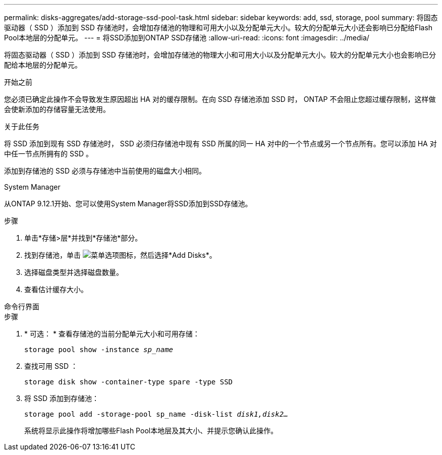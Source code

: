 ---
permalink: disks-aggregates/add-storage-ssd-pool-task.html 
sidebar: sidebar 
keywords: add, ssd, storage, pool 
summary: 将固态驱动器（ SSD ）添加到 SSD 存储池时，会增加存储池的物理和可用大小以及分配单元大小。较大的分配单元大小还会影响已分配给Flash Pool本地层的分配单元。 
---
= 将SSD添加到ONTAP SSD存储池
:allow-uri-read: 
:icons: font
:imagesdir: ../media/


[role="lead"]
将固态驱动器（ SSD ）添加到 SSD 存储池时，会增加存储池的物理大小和可用大小以及分配单元大小。较大的分配单元大小也会影响已分配给本地层的分配单元。

.开始之前
您必须已确定此操作不会导致发生原因超出 HA 对的缓存限制。在向 SSD 存储池添加 SSD 时， ONTAP 不会阻止您超过缓存限制，这样做会使新添加的存储容量无法使用。

.关于此任务
将 SSD 添加到现有 SSD 存储池时， SSD 必须归存储池中现有 SSD 所属的同一 HA 对中的一个节点或另一个节点所有。您可以添加 HA 对中任一节点所拥有的 SSD 。

添加到存储池的 SSD 必须与存储池中当前使用的磁盘大小相同。

[role="tabbed-block"]
====
.System Manager
--
从ONTAP 9.12.1开始、您可以使用System Manager将SSD添加到SSD存储池。

.步骤
. 单击*存储>层*并找到*存储池*部分。
. 找到存储池，单击 image:icon_kabob.gif["菜单选项图标"]，然后选择*Add Disks*。
. 选择磁盘类型并选择磁盘数量。
. 查看估计缓存大小。


--
.命令行界面
--
.步骤
. * 可选： * 查看存储池的当前分配单元大小和可用存储：
+
`storage pool show -instance _sp_name_`

. 查找可用 SSD ：
+
`storage disk show -container-type spare -type SSD`

. 将 SSD 添加到存储池：
+
`storage pool add -storage-pool sp_name -disk-list _disk1,disk2…_`

+
系统将显示此操作将增加哪些Flash Pool本地层及其大小、并提示您确认此操作。



--
====